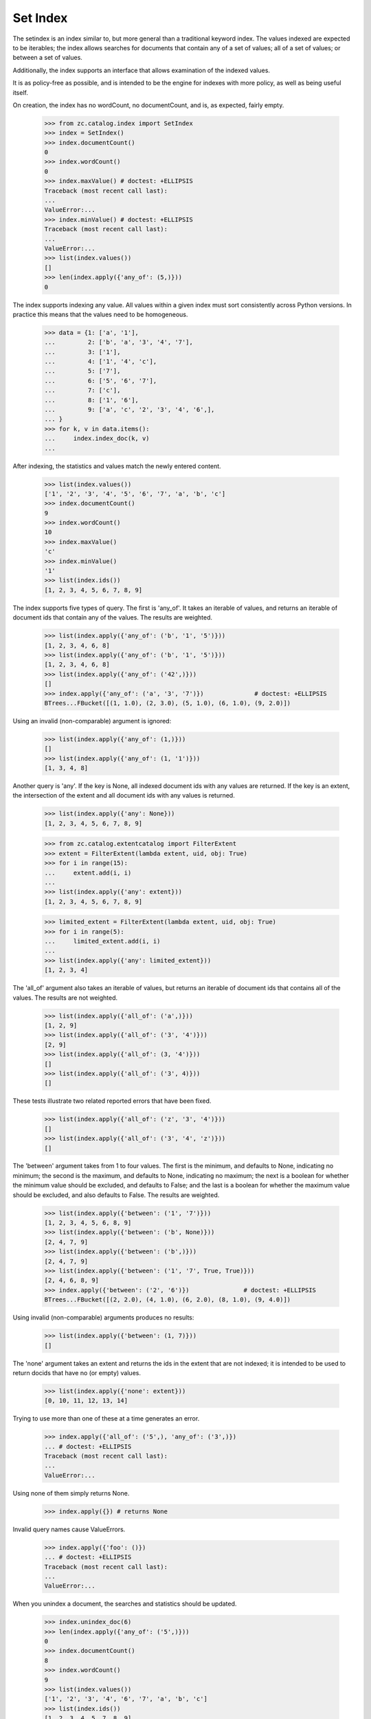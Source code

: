 =========
Set Index
=========

The setindex is an index similar to, but more general than a traditional
keyword index.  The values indexed are expected to be iterables; the index
allows searches for documents that contain any of a set of values; all of a set
of values; or between a set of values.

Additionally, the index supports an interface that allows examination of the
indexed values.

It is as policy-free as possible, and is intended to be the engine for indexes
with more policy, as well as being useful itself.

On creation, the index has no wordCount, no documentCount, and is, as
expected, fairly empty.

    >>> from zc.catalog.index import SetIndex
    >>> index = SetIndex()
    >>> index.documentCount()
    0
    >>> index.wordCount()
    0
    >>> index.maxValue() # doctest: +ELLIPSIS
    Traceback (most recent call last):
    ...
    ValueError:...
    >>> index.minValue() # doctest: +ELLIPSIS
    Traceback (most recent call last):
    ...
    ValueError:...
    >>> list(index.values())
    []
    >>> len(index.apply({'any_of': (5,)}))
    0

The index supports indexing any value.  All values within a given index must
sort consistently across Python versions. In practice
this means that the values need to be homogeneous.

    >>> data = {1: ['a', '1'],
    ...         2: ['b', 'a', '3', '4', '7'],
    ...         3: ['1'],
    ...         4: ['1', '4', 'c'],
    ...         5: ['7'],
    ...         6: ['5', '6', '7'],
    ...         7: ['c'],
    ...         8: ['1', '6'],
    ...         9: ['a', 'c', '2', '3', '4', '6',],
    ... }
    >>> for k, v in data.items():
    ...     index.index_doc(k, v)
    ...

After indexing, the statistics and values match the newly entered content.

    >>> list(index.values())
    ['1', '2', '3', '4', '5', '6', '7', 'a', 'b', 'c']
    >>> index.documentCount()
    9
    >>> index.wordCount()
    10
    >>> index.maxValue()
    'c'
    >>> index.minValue()
    '1'
    >>> list(index.ids())
    [1, 2, 3, 4, 5, 6, 7, 8, 9]

The index supports five types of query.  The first is 'any_of'.  It
takes an iterable of values, and returns an iterable of document ids that
contain any of the values.  The results are weighted.

    >>> list(index.apply({'any_of': ('b', '1', '5')}))
    [1, 2, 3, 4, 6, 8]
    >>> list(index.apply({'any_of': ('b', '1', '5')}))
    [1, 2, 3, 4, 6, 8]
    >>> list(index.apply({'any_of': ('42',)}))
    []
    >>> index.apply({'any_of': ('a', '3', '7')})              # doctest: +ELLIPSIS
    BTrees...FBucket([(1, 1.0), (2, 3.0), (5, 1.0), (6, 1.0), (9, 2.0)])

Using an invalid (non-comparable) argument is ignored:

    >>> list(index.apply({'any_of': (1,)}))
    []
    >>> list(index.apply({'any_of': (1, '1')}))
    [1, 3, 4, 8]

Another query is 'any'. If the key is None, all indexed document ids with any
values are returned.  If the key is an extent, the intersection of the extent
and all document ids with any values is returned.

    >>> list(index.apply({'any': None}))
    [1, 2, 3, 4, 5, 6, 7, 8, 9]

    >>> from zc.catalog.extentcatalog import FilterExtent
    >>> extent = FilterExtent(lambda extent, uid, obj: True)
    >>> for i in range(15):
    ...     extent.add(i, i)
    ...
    >>> list(index.apply({'any': extent}))
    [1, 2, 3, 4, 5, 6, 7, 8, 9]

    >>> limited_extent = FilterExtent(lambda extent, uid, obj: True)
    >>> for i in range(5):
    ...     limited_extent.add(i, i)
    ...
    >>> list(index.apply({'any': limited_extent}))
    [1, 2, 3, 4]

The 'all_of' argument also takes an iterable of values, but returns an
iterable of document ids that contains all of the values.  The results are not
weighted.

    >>> list(index.apply({'all_of': ('a',)}))
    [1, 2, 9]
    >>> list(index.apply({'all_of': ('3', '4')}))
    [2, 9]
    >>> list(index.apply({'all_of': (3, '4')}))
    []
    >>> list(index.apply({'all_of': ('3', 4)}))
    []

These tests illustrate two related reported errors that have been fixed.

    >>> list(index.apply({'all_of': ('z', '3', '4')}))
    []
    >>> list(index.apply({'all_of': ('3', '4', 'z')}))
    []

The 'between' argument takes from 1 to four values.  The first is the
minimum, and defaults to None, indicating no minimum; the second is the
maximum, and defaults to None, indicating no maximum; the next is a boolean for
whether the minimum value should be excluded, and defaults to False; and the
last is a boolean for whether the maximum value should be excluded, and also
defaults to False.  The results are weighted.

    >>> list(index.apply({'between': ('1', '7')}))
    [1, 2, 3, 4, 5, 6, 8, 9]
    >>> list(index.apply({'between': ('b', None)}))
    [2, 4, 7, 9]
    >>> list(index.apply({'between': ('b',)}))
    [2, 4, 7, 9]
    >>> list(index.apply({'between': ('1', '7', True, True)}))
    [2, 4, 6, 8, 9]
    >>> index.apply({'between': ('2', '6')})               # doctest: +ELLIPSIS
    BTrees...FBucket([(2, 2.0), (4, 1.0), (6, 2.0), (8, 1.0), (9, 4.0)])

Using invalid (non-comparable) arguments produces no results:

    >>> list(index.apply({'between': (1, 7)}))
    []


The 'none' argument takes an extent and returns the ids in the extent
that are not indexed; it is intended to be used to return docids that have
no (or empty) values.

    >>> list(index.apply({'none': extent}))
    [0, 10, 11, 12, 13, 14]

Trying to use more than one of these at a time generates an error.

    >>> index.apply({'all_of': ('5',), 'any_of': ('3',)})
    ... # doctest: +ELLIPSIS
    Traceback (most recent call last):
    ...
    ValueError:...

Using none of them simply returns None.

    >>> index.apply({}) # returns None

Invalid query names cause ValueErrors.

    >>> index.apply({'foo': ()})
    ... # doctest: +ELLIPSIS
    Traceback (most recent call last):
    ...
    ValueError:...

When you unindex a document, the searches and statistics should be updated.

    >>> index.unindex_doc(6)
    >>> len(index.apply({'any_of': ('5',)}))
    0
    >>> index.documentCount()
    8
    >>> index.wordCount()
    9
    >>> list(index.values())
    ['1', '2', '3', '4', '6', '7', 'a', 'b', 'c']
    >>> list(index.ids())
    [1, 2, 3, 4, 5, 7, 8, 9]

Reindexing a document that has new additional values also is reflected in
subsequent searches and statistic checks.

    >>> data[8].extend(['5', 'c'])
    >>> index.index_doc(8, data[8])
    >>> index.documentCount()
    8
    >>> index.wordCount()
    10
    >>> list(index.apply({'any_of': ('5',)}))
    [8]
    >>> list(index.apply({'any_of': ('c',)}))
    [4, 7, 8, 9]

The same is true for reindexing a document with both additions and removals.

    >>> 2 in set(index.apply({'any_of': ('7',)}))
    True
    >>> 2 in set(index.apply({'any_of': ('2',)}))
    False
    >>> data[2].pop()
    '7'
    >>> data[2].append('2')
    >>> index.index_doc(2, data[2])
    >>> 2 in set(index.apply({'any_of': ('7',)}))
    False
    >>> 2 in set(index.apply({'any_of': ('2',)}))
    True

Reindexing a document that no longer has any values causes it to be removed
from the statistics.

    >>> del data[2][:]
    >>> index.index_doc(2, data[2])
    >>> index.documentCount()
    7
    >>> index.wordCount()
    9
    >>> list(index.ids())
    [1, 3, 4, 5, 7, 8, 9]

This affects both ways of determining the ids that are and are not in the index
(that do and do not have values).

    >>> list(index.apply({'any': None}))
    [1, 3, 4, 5, 7, 8, 9]
    >>> list(index.apply({'none': extent}))
    [0, 2, 6, 10, 11, 12, 13, 14]

The values method can be used to examine the indexed values for a given
document id.

    >>> set(index.values(doc_id=8)) == set(['1', '5', '6', 'c'])
    True

And the containsValue method provides a way of determining membership in the
values.

    >>> index.containsValue('5')
    True
    >>> index.containsValue(5)
    False
    >>> index.containsValue('20')
    False
